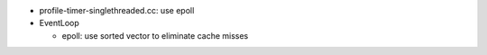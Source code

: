 * profile-timer-singlethreaded.cc: use epoll
* EventLoop

  * epoll: use sorted vector to eliminate cache misses
